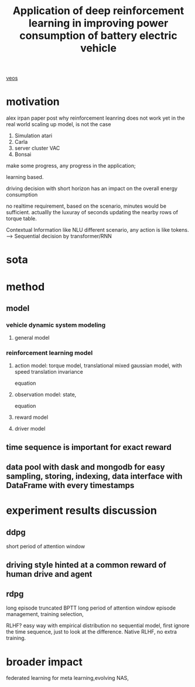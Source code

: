 :PROPERTIES:
:ID:       f949414e-7ddf-4d0f-b2b0-d27c2644a498
:END:
#+title: Application of deep reinforcement learning in improving power consumption of battery electric vehicle
#+LaTeX_HEADER: \synctex=1
[[id:228e200d-6679-453b-af68-788ed82029d6][veos]]
* motivation
alex irpan paper post why reinforcement leanring does not work yet in the real world
scaling up model, is not the case
1. Simulation atari
2. Carla
3. server cluster VAC
4. Bonsai

make some progress, any progress in the application;


learning based.

driving decision with short horizon has an impact on the overall energy consumption

no realtime requirement, based on the scenario, minutes would be sufficient. actuallly the luxuray of seconds updating the nearby rows of torque table.

Contextual Information like NLU different scenario, any action is like tokens. --> Sequential decision by transformer/RNN


* sota

* method

** model
*** vehicle dynamic system modeling
**** general model
*** reinforcement learning model
**** action model: torque model, translational mixed gaussian model, with speed translation invariance
equation
**** observation model: state,
equation
**** reward model
**** driver model

** time sequence is important for exact reward
** data pool with dask and mongodb for easy sampling, storing, indexing, data interface with DataFrame with every timestamps

* experiment results discussion
** ddpg
short period of attention window
** driving style hinted at a common reward of human drive and agent

** rdpg
long episode truncated BPTT long period of attention window
episode management, training selection,

RLHF? easy way with empirical distribution no sequential model, first ignore the time sequence, just to look at the difference.
Native RLHF, no extra training.

* broader impact
federated learning for meta learning,evolving
NAS,
